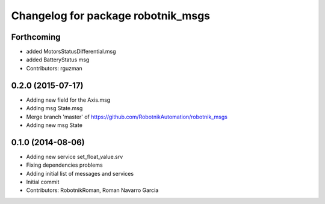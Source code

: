 ^^^^^^^^^^^^^^^^^^^^^^^^^^^^^^^^^^^
Changelog for package robotnik_msgs
^^^^^^^^^^^^^^^^^^^^^^^^^^^^^^^^^^^

Forthcoming
-----------
* added MotorsStatusDifferential.msg
* added BatteryStatus msg
* Contributors: rguzman

0.2.0 (2015-07-17)
-----------
* Adding new field for the Axis.msg
* Adding msg State.msg
* Merge branch 'master' of https://github.com/RobotnikAutomation/robotnik_msgs
* Adding new msg State


0.1.0 (2014-08-06)
-----------
* Adding new service set_float_value.srv
* Fixing dependencies problems
* Adding initial list of messages and services
* Initial commit
* Contributors: RobotnikRoman, Roman Navarro Garcia
